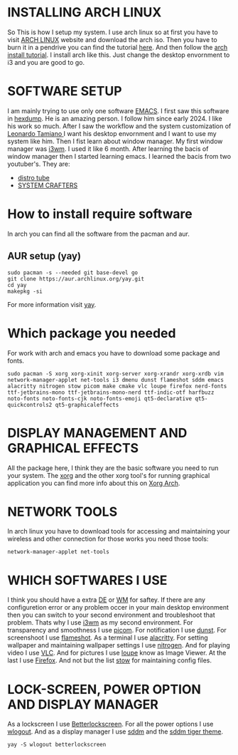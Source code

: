 * INSTALLING ARCH LINUX
So This is how I setup my system. I use arch linux so at first you have to visit [[https://archlinux.org/download/][ARCH LINUX]] website and
download the arch iso. Then you have to burn it in a pendrive you can find the tutorial [[https://youtu.be/gAnA7X8fAGs?si=PgrMLHdeqaWcD_EH][here]]. And then follow
the  [[https://youtu.be/AYxaNjbC1wg?si=UYbJj1Zr-gjapE1a][arch install tutorial]]. I install arch like this. Just change the desktop envornment to i3 and you are
good to go. 

* SOFTWARE SETUP
I am mainly trying to use only one software [[https://en.wikipedia.org/wiki/Emacs][EMACS]]. I first saw this software in [[https://www.youtube.com/@hexdump1337][hexdump]]. He is an amazing
person. I follow him since early 2024. I like his work so much. After I saw the workflow and the system
customization of [[https://blog.leonardotamiano.xyz/][Leonardo Tamiano ]]I want his desktop envornment and I want to use my system like him.
Then I fist learn about window manager. My first window manager was [[https://i3wm.org/][i3wm]]. I used it like 6 month.
After learning the bacis of window manager then I started learning emacs. I learned the bacis from two 
youtuber's. They are:
- [[https://www.youtube.com/watch?v=scBBjZcy6fc&list=PL5--8gKSku15uYCnmxWPO17Dq6hVabAB4][distro tube]] 
- [[https://youtu.be/48JlgiBpw_I?si=4PQ6LOblljRwMA3J][SYSTEM CRAFTERS]]
  
* How to install require software  
In arch you can find all the software from the pacman and aur.

** AUR setup (yay)
#+begin_src shell
sudo pacman -s --needed git base-devel go
git clone https://aur.archlinux.org/yay.git
cd yay
makepkg -si
#+end_src

For more information visit [[https://github.com/Jguer/yay][yay]]. 

* Which package you needed

For work with arch and emacs you have to download some package and fonts.
#+begin_src shell
sudo pacman -S xorg xorg-xinit xorg-server xorg-xrandr xorg-xrdb vim network-manager-applet net-tools i3 dmenu dunst flameshot sddm emacs alacritty nitrogen stow picom make cmake vlc loupe firefox nerd-fonts ttf-jetbrains-mono ttf-jetbrains-mono-nerd ttf-indic-otf harfbuzz noto-fonts noto-fonts-cjk noto-fonts-emoji qt5-declarative qt5-quickcontrols2 qt5-graphicaleffects
#+end_src

* DISPLAY MANAGEMENT AND GRAPHICAL EFFECTS
All the package here, I think they are the basic software you need to run your system. The [[https://www.x.org/wiki/][xorg]] and the other xorg tool's for running graphical application you can find more info about this on [[https://wiki.archlinux.org/title/Xorg][Xorg Arch]]. 
* NETWORK TOOLS
In arch linux you have to download tools for accessing and maintaining your wireless and other connection for those works you need those tools:
#+begin_src shell
network-manager-applet net-tools
#+end_src
* WHICH SOFTWARES I USE 
I think you should have a extra [[https://wiki.archlinux.org/title/Desktop_environment][DE]] or [[https://wiki.archlinux.org/title/Window_manager][WM]] for saftey. If there are any configuretion error or any problem occer in your main desktop environment then you can switch to your second environment and troubleshoot that problem. Thats why I use [[https://i3wm.org/][i3wm]] as my second environment. For transparency and smoothness I use [[https://wiki.archlinux.org/title/Picom][picom]]. For notification I use [[https://wiki.archlinux.org/title/Dunst][dunst]]. For screenshoot I use [[https://wiki.archlinux.org/title/Flameshot][flameshot]]. As a terminal I use [[https://alacritty.org/][alacritty]]. For setting wallpaper and maintaining wallpaper settings I use [[https://wiki.archlinux.org/title/Nitrogen][nitrogen]]. And for playing video I use [[https://wiki.archlinux.org/title/VLC_media_player][VLC]]. And for pictures I use [[https://archlinux.org/packages/extra/x86_64/loupe/][loupe]] know as Image Viewer. At the last I use  [[https://wiki.archlinux.org/title/Firefox][Firefox]]. And not but the list [[https://man.archlinux.org/man/stow.8][stow]] for maintaining config files.

* LOCK-SCREEN, POWER OPTION AND DISPLAY MANAGER
As a lockscreen I use [[https://github.com/betterlockscreen/betterlockscreen][Betterlockscreen]]. For all the power options I use [[https://aur.archlinux.org/packages/wlogout][wlogout]]. And as a display manager I use [[https://wiki.archlinux.org/title/SDDM][sddm]] and the [[https://store.kde.org/p/1985612][sddm tiger theme]]. 
#+begin_src shell
yay -S wlogout betterlockscreen 
#+end_src
